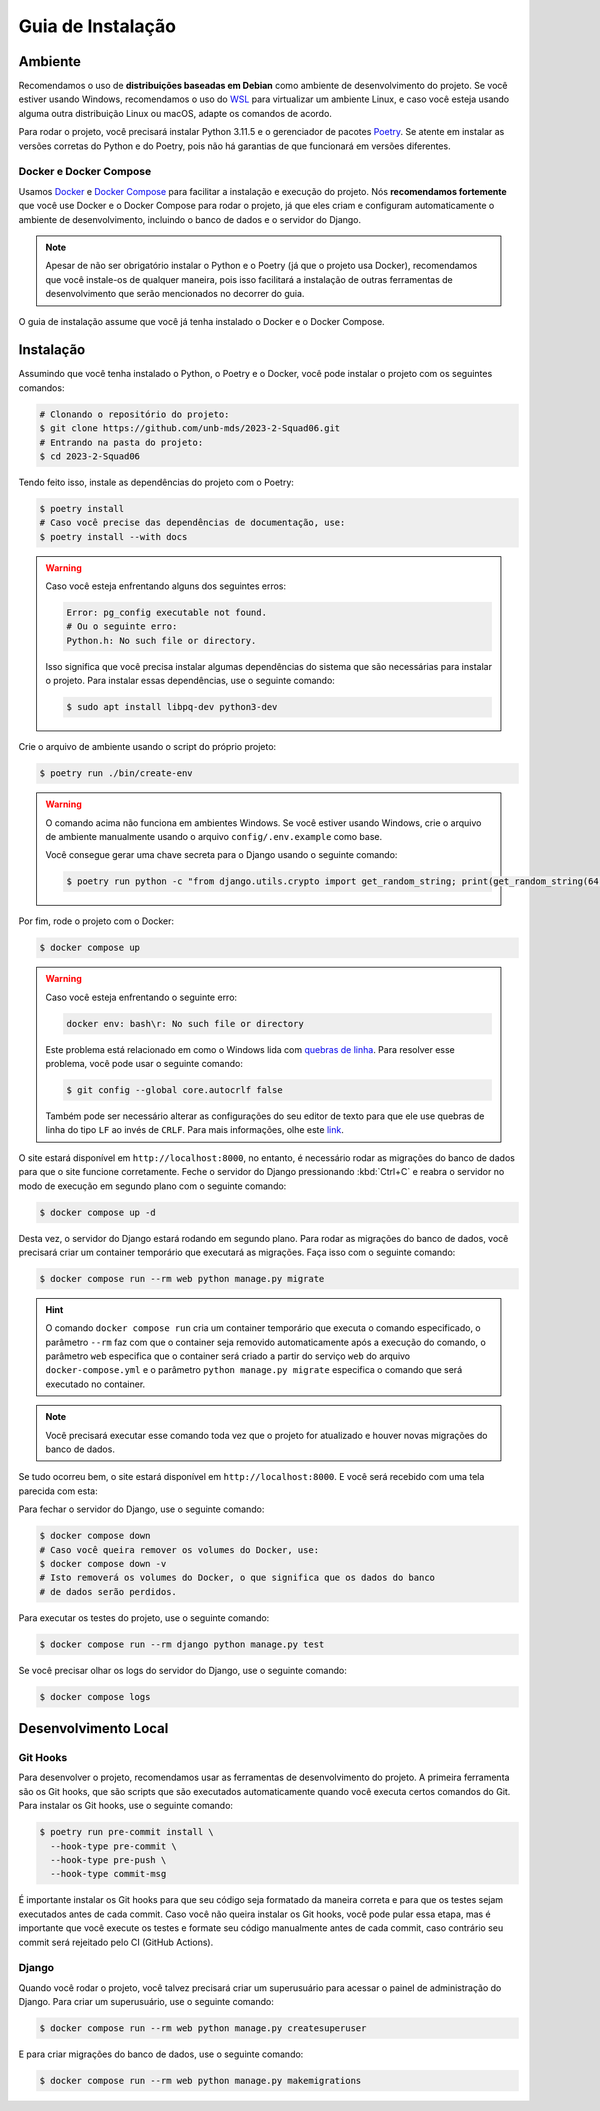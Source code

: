 Guia de Instalação
==================

.. rst-class:: lead

   Aqui você encontrará instruções e informações necessárias para a instalação
   e execução do projeto.

Ambiente
--------

Recomendamos o uso de **distribuições baseadas em Debian** como ambiente de
desenvolvimento do projeto. Se você estiver usando Windows, recomendamos o uso
do `WSL <https://docs.microsoft.com/en-us/windows/wsl/install-win10>`_ para
virtualizar um ambiente Linux, e caso você esteja usando alguma outra
distribuição Linux ou macOS, adapte os comandos de acordo.

Para rodar o projeto, você precisará instalar Python 3.11.5 e o gerenciador de
pacotes `Poetry <https://python-poetry.org/>`_. Se atente em instalar as
versões corretas do Python e do Poetry, pois não há garantias de que funcionará
em versões diferentes.

Docker e Docker Compose
~~~~~~~~~~~~~~~~~~~~~~~

Usamos `Docker <https://docs.docker.com/engine/install/ubuntu/>`_ e
`Docker Compose <https://docs.docker.com/compose/install/linux/>`_ para
facilitar a instalação e execução do projeto. Nós **recomendamos fortemente**
que você use Docker e o Docker Compose para rodar o projeto, já que eles
criam e configuram automaticamente o ambiente de desenvolvimento, incluindo o
banco de dados e o servidor do Django.

.. note::

   Apesar de não ser obrigatório instalar o Python e o Poetry (já que o projeto
   usa Docker), recomendamos que você instale-os de qualquer maneira, pois isso
   facilitará a instalação de outras ferramentas de desenvolvimento que serão
   mencionados no decorrer do guia.


O guia de instalação assume que você já tenha instalado o Docker e o Docker
Compose.

Instalação
----------

Assumindo que você tenha instalado o Python, o Poetry e o Docker, você pode
instalar o projeto com os seguintes comandos:


.. code-block:: bash

   # Clonando o repositório do projeto:
   $ git clone https://github.com/unb-mds/2023-2-Squad06.git
   # Entrando na pasta do projeto:
   $ cd 2023-2-Squad06

Tendo feito isso, instale as dependências do projeto com o Poetry:

.. code-block:: bash

   $ poetry install
   # Caso você precise das dependências de documentação, use:
   $ poetry install --with docs

.. warning::

   Caso você esteja enfrentando alguns dos seguintes erros:

   .. code-block:: bash

      Error: pg_config executable not found.
      # Ou o seguinte erro:
      Python.h: No such file or directory.

   Isso significa que você precisa instalar algumas dependências do sistema
   que são necessárias para instalar o projeto. Para instalar essas
   dependências, use o seguinte comando:

   .. code-block:: bash

      $ sudo apt install libpq-dev python3-dev


Crie o arquivo de ambiente usando o script do próprio projeto:

.. code-block:: bash

   $ poetry run ./bin/create-env

.. warning::

   O comando acima não funciona em ambientes Windows. Se você estiver usando
   Windows, crie o arquivo de ambiente manualmente usando o arquivo
   ``config/.env.example`` como base.

   Você consegue gerar uma chave secreta para o Django usando o seguinte comando:

   .. code-block:: bash

      $ poetry run python -c "from django.utils.crypto import get_random_string; print(get_random_string(64))"

Por fim, rode o projeto com o Docker:

.. code-block:: bash

   $ docker compose up

.. warning::

   Caso você esteja enfrentando o seguinte erro:

   .. code-block:: bash

      docker env: bash\r: No such file or directory

   Este problema está relacionado em como o Windows lida com
   `quebras de linha <https://en.wikipedia.org/wiki/Newline>`_. Para resolver
   esse problema, você pode usar o seguinte comando:

   .. code-block:: bash

      $ git config --global core.autocrlf false

   Também pode ser necessário alterar as configurações do seu editor de texto
   para que ele use quebras de linha do tipo ``LF`` ao invés de ``CRLF``. Para
   mais informações, olhe este `link <https://stackoverflow.com/q/5834014>`_.

O site estará disponível em ``http://localhost:8000``, no entanto, é necessário
rodar as migrações do banco de dados para que o site funcione corretamente.
Feche o servidor do Django pressionando :kbd:`Ctrl+C` e reabra o servidor
no modo de execução em segundo plano com o seguinte comando:

.. code-block:: bash

   $ docker compose up -d

Desta vez, o servidor do Django estará rodando em segundo plano. Para rodar as
migrações do banco de dados, você precisará criar um container temporário que
executará as migrações. Faça isso com o seguinte comando:

.. code-block:: bash

   $ docker compose run --rm web python manage.py migrate

.. hint::

   O comando ``docker compose run`` cria um container temporário que executa o
   comando especificado, o parâmetro ``--rm`` faz com que o container seja
   removido automaticamente após a execução do comando, o parâmetro ``web``
   especifica que o container será criado a partir do serviço ``web`` do
   arquivo ``docker-compose.yml`` e o parâmetro ``python manage.py migrate``
   especifica o comando que será executado no container.

.. note::

   Você precisará executar esse comando toda vez que o projeto for atualizado
   e houver novas migrações do banco de dados.

Se tudo ocorreu bem, o site estará disponível em ``http://localhost:8000``. E
você será recebido com uma tela parecida com esta:

.. image:: ../_static/initial_screen.png
   :alt: Tela inicial do site.
   :align: center

Para fechar o servidor do Django, use o seguinte comando:

.. code-block:: bash

   $ docker compose down
   # Caso você queira remover os volumes do Docker, use:
   $ docker compose down -v
   # Isto removerá os volumes do Docker, o que significa que os dados do banco
   # de dados serão perdidos.

Para executar os testes do projeto, use o seguinte comando:

.. code-block:: bash

   $ docker compose run --rm django python manage.py test

Se você precisar olhar os logs do servidor do Django, use o seguinte comando:

.. code-block:: bash

   $ docker compose logs

Desenvolvimento Local
---------------------

Git Hooks
~~~~~~~~~

Para desenvolver o projeto, recomendamos usar as ferramentas de desenvolvimento
do projeto. A primeira ferramenta são os Git hooks, que são scripts que são
executados automaticamente quando você executa certos comandos do Git. Para
instalar os Git hooks, use o seguinte comando:

.. code-block:: bash

   $ poetry run pre-commit install \
     --hook-type pre-commit \
     --hook-type pre-push \
     --hook-type commit-msg


É importante instalar os Git hooks para que seu código seja formatado
da maneira correta e para que os testes sejam executados antes de cada
commit. Caso você não queira instalar os Git hooks, você pode pular essa
etapa, mas é importante que você execute os testes e formate seu código
manualmente antes de cada commit, caso contrário seu commit será rejeitado
pelo CI (GitHub Actions).

Django
~~~~~~

Quando você rodar o projeto, você talvez precisará criar um superusuário para
acessar o painel de administração do Django. Para criar um superusuário, use o
seguinte comando:

.. code-block:: bash

   $ docker compose run --rm web python manage.py createsuperuser

E para criar migrações do banco de dados, use o seguinte comando:

.. code-block:: bash

   $ docker compose run --rm web python manage.py makemigrations
